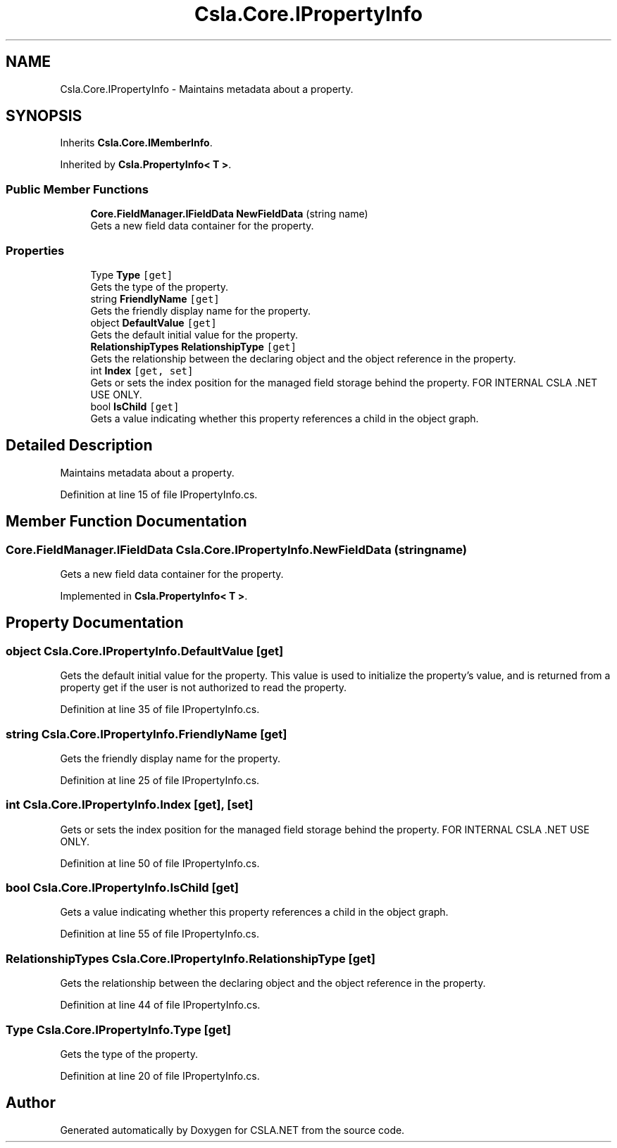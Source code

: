 .TH "Csla.Core.IPropertyInfo" 3 "Wed Jul 21 2021" "Version 5.4.2" "CSLA.NET" \" -*- nroff -*-
.ad l
.nh
.SH NAME
Csla.Core.IPropertyInfo \- Maintains metadata about a property\&.  

.SH SYNOPSIS
.br
.PP
.PP
Inherits \fBCsla\&.Core\&.IMemberInfo\fP\&.
.PP
Inherited by \fBCsla\&.PropertyInfo< T >\fP\&.
.SS "Public Member Functions"

.in +1c
.ti -1c
.RI "\fBCore\&.FieldManager\&.IFieldData\fP \fBNewFieldData\fP (string name)"
.br
.RI "Gets a new field data container for the property\&. "
.in -1c
.SS "Properties"

.in +1c
.ti -1c
.RI "Type \fBType\fP\fC [get]\fP"
.br
.RI "Gets the type of the property\&. "
.ti -1c
.RI "string \fBFriendlyName\fP\fC [get]\fP"
.br
.RI "Gets the friendly display name for the property\&. "
.ti -1c
.RI "object \fBDefaultValue\fP\fC [get]\fP"
.br
.RI "Gets the default initial value for the property\&. "
.ti -1c
.RI "\fBRelationshipTypes\fP \fBRelationshipType\fP\fC [get]\fP"
.br
.RI "Gets the relationship between the declaring object and the object reference in the property\&. "
.ti -1c
.RI "int \fBIndex\fP\fC [get, set]\fP"
.br
.RI "Gets or sets the index position for the managed field storage behind the property\&. FOR INTERNAL CSLA \&.NET USE ONLY\&. "
.ti -1c
.RI "bool \fBIsChild\fP\fC [get]\fP"
.br
.RI "Gets a value indicating whether this property references a child in the object graph\&. "
.in -1c
.SH "Detailed Description"
.PP 
Maintains metadata about a property\&. 


.PP
Definition at line 15 of file IPropertyInfo\&.cs\&.
.SH "Member Function Documentation"
.PP 
.SS "\fBCore\&.FieldManager\&.IFieldData\fP Csla\&.Core\&.IPropertyInfo\&.NewFieldData (string name)"

.PP
Gets a new field data container for the property\&. 
.PP
Implemented in \fBCsla\&.PropertyInfo< T >\fP\&.
.SH "Property Documentation"
.PP 
.SS "object Csla\&.Core\&.IPropertyInfo\&.DefaultValue\fC [get]\fP"

.PP
Gets the default initial value for the property\&. This value is used to initialize the property's value, and is returned from a property get if the user is not authorized to read the property\&. 
.PP
Definition at line 35 of file IPropertyInfo\&.cs\&.
.SS "string Csla\&.Core\&.IPropertyInfo\&.FriendlyName\fC [get]\fP"

.PP
Gets the friendly display name for the property\&. 
.PP
Definition at line 25 of file IPropertyInfo\&.cs\&.
.SS "int Csla\&.Core\&.IPropertyInfo\&.Index\fC [get]\fP, \fC [set]\fP"

.PP
Gets or sets the index position for the managed field storage behind the property\&. FOR INTERNAL CSLA \&.NET USE ONLY\&. 
.PP
Definition at line 50 of file IPropertyInfo\&.cs\&.
.SS "bool Csla\&.Core\&.IPropertyInfo\&.IsChild\fC [get]\fP"

.PP
Gets a value indicating whether this property references a child in the object graph\&. 
.PP
Definition at line 55 of file IPropertyInfo\&.cs\&.
.SS "\fBRelationshipTypes\fP Csla\&.Core\&.IPropertyInfo\&.RelationshipType\fC [get]\fP"

.PP
Gets the relationship between the declaring object and the object reference in the property\&. 
.PP
Definition at line 44 of file IPropertyInfo\&.cs\&.
.SS "Type Csla\&.Core\&.IPropertyInfo\&.Type\fC [get]\fP"

.PP
Gets the type of the property\&. 
.PP
Definition at line 20 of file IPropertyInfo\&.cs\&.

.SH "Author"
.PP 
Generated automatically by Doxygen for CSLA\&.NET from the source code\&.
